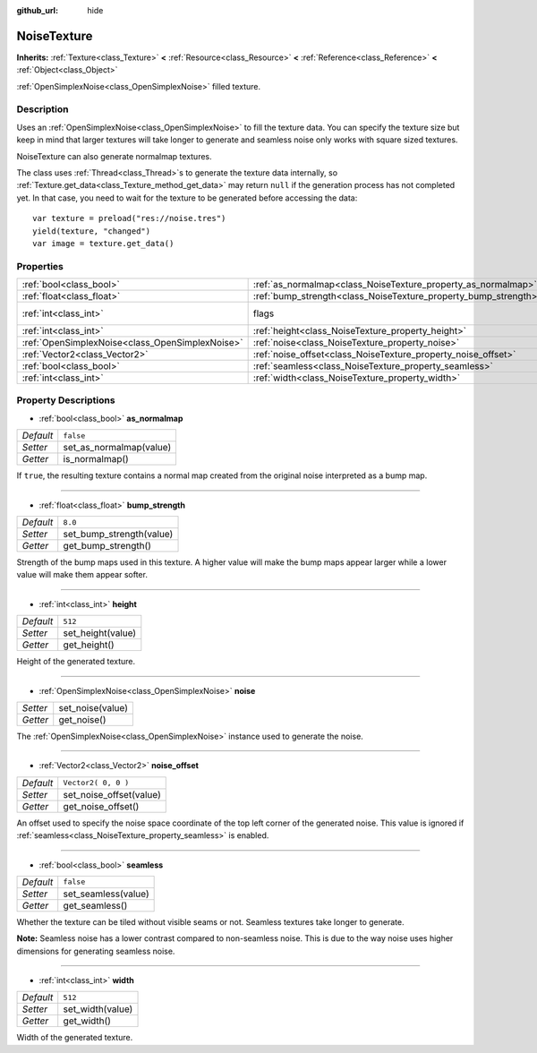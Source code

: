 :github_url: hide

.. Generated automatically by doc/tools/make_rst.py in Godot's source tree.
.. DO NOT EDIT THIS FILE, but the NoiseTexture.xml source instead.
.. The source is found in doc/classes or modules/<name>/doc_classes.

.. _class_NoiseTexture:

NoiseTexture
============

**Inherits:** :ref:`Texture<class_Texture>` **<** :ref:`Resource<class_Resource>` **<** :ref:`Reference<class_Reference>` **<** :ref:`Object<class_Object>`

:ref:`OpenSimplexNoise<class_OpenSimplexNoise>` filled texture.

Description
-----------

Uses an :ref:`OpenSimplexNoise<class_OpenSimplexNoise>` to fill the texture data. You can specify the texture size but keep in mind that larger textures will take longer to generate and seamless noise only works with square sized textures.

NoiseTexture can also generate normalmap textures.

The class uses :ref:`Thread<class_Thread>`\ s to generate the texture data internally, so :ref:`Texture.get_data<class_Texture_method_get_data>` may return ``null`` if the generation process has not completed yet. In that case, you need to wait for the texture to be generated before accessing the data:

::

    var texture = preload("res://noise.tres")
    yield(texture, "changed")
    var image = texture.get_data()

Properties
----------

+-------------------------------------------------+-----------------------------------------------------------------+----------------------------------------------------------------+
| :ref:`bool<class_bool>`                         | :ref:`as_normalmap<class_NoiseTexture_property_as_normalmap>`   | ``false``                                                      |
+-------------------------------------------------+-----------------------------------------------------------------+----------------------------------------------------------------+
| :ref:`float<class_float>`                       | :ref:`bump_strength<class_NoiseTexture_property_bump_strength>` | ``8.0``                                                        |
+-------------------------------------------------+-----------------------------------------------------------------+----------------------------------------------------------------+
| :ref:`int<class_int>`                           | flags                                                           | ``7`` (overrides :ref:`Texture<class_Texture_property_flags>`) |
+-------------------------------------------------+-----------------------------------------------------------------+----------------------------------------------------------------+
| :ref:`int<class_int>`                           | :ref:`height<class_NoiseTexture_property_height>`               | ``512``                                                        |
+-------------------------------------------------+-----------------------------------------------------------------+----------------------------------------------------------------+
| :ref:`OpenSimplexNoise<class_OpenSimplexNoise>` | :ref:`noise<class_NoiseTexture_property_noise>`                 |                                                                |
+-------------------------------------------------+-----------------------------------------------------------------+----------------------------------------------------------------+
| :ref:`Vector2<class_Vector2>`                   | :ref:`noise_offset<class_NoiseTexture_property_noise_offset>`   | ``Vector2( 0, 0 )``                                            |
+-------------------------------------------------+-----------------------------------------------------------------+----------------------------------------------------------------+
| :ref:`bool<class_bool>`                         | :ref:`seamless<class_NoiseTexture_property_seamless>`           | ``false``                                                      |
+-------------------------------------------------+-----------------------------------------------------------------+----------------------------------------------------------------+
| :ref:`int<class_int>`                           | :ref:`width<class_NoiseTexture_property_width>`                 | ``512``                                                        |
+-------------------------------------------------+-----------------------------------------------------------------+----------------------------------------------------------------+

Property Descriptions
---------------------

.. _class_NoiseTexture_property_as_normalmap:

- :ref:`bool<class_bool>` **as_normalmap**

+-----------+-------------------------+
| *Default* | ``false``               |
+-----------+-------------------------+
| *Setter*  | set_as_normalmap(value) |
+-----------+-------------------------+
| *Getter*  | is_normalmap()          |
+-----------+-------------------------+

If ``true``, the resulting texture contains a normal map created from the original noise interpreted as a bump map.

----

.. _class_NoiseTexture_property_bump_strength:

- :ref:`float<class_float>` **bump_strength**

+-----------+--------------------------+
| *Default* | ``8.0``                  |
+-----------+--------------------------+
| *Setter*  | set_bump_strength(value) |
+-----------+--------------------------+
| *Getter*  | get_bump_strength()      |
+-----------+--------------------------+

Strength of the bump maps used in this texture. A higher value will make the bump maps appear larger while a lower value will make them appear softer.

----

.. _class_NoiseTexture_property_height:

- :ref:`int<class_int>` **height**

+-----------+-------------------+
| *Default* | ``512``           |
+-----------+-------------------+
| *Setter*  | set_height(value) |
+-----------+-------------------+
| *Getter*  | get_height()      |
+-----------+-------------------+

Height of the generated texture.

----

.. _class_NoiseTexture_property_noise:

- :ref:`OpenSimplexNoise<class_OpenSimplexNoise>` **noise**

+----------+------------------+
| *Setter* | set_noise(value) |
+----------+------------------+
| *Getter* | get_noise()      |
+----------+------------------+

The :ref:`OpenSimplexNoise<class_OpenSimplexNoise>` instance used to generate the noise.

----

.. _class_NoiseTexture_property_noise_offset:

- :ref:`Vector2<class_Vector2>` **noise_offset**

+-----------+-------------------------+
| *Default* | ``Vector2( 0, 0 )``     |
+-----------+-------------------------+
| *Setter*  | set_noise_offset(value) |
+-----------+-------------------------+
| *Getter*  | get_noise_offset()      |
+-----------+-------------------------+

An offset used to specify the noise space coordinate of the top left corner of the generated noise. This value is ignored if :ref:`seamless<class_NoiseTexture_property_seamless>` is enabled.

----

.. _class_NoiseTexture_property_seamless:

- :ref:`bool<class_bool>` **seamless**

+-----------+---------------------+
| *Default* | ``false``           |
+-----------+---------------------+
| *Setter*  | set_seamless(value) |
+-----------+---------------------+
| *Getter*  | get_seamless()      |
+-----------+---------------------+

Whether the texture can be tiled without visible seams or not. Seamless textures take longer to generate.

\ **Note:** Seamless noise has a lower contrast compared to non-seamless noise. This is due to the way noise uses higher dimensions for generating seamless noise.

----

.. _class_NoiseTexture_property_width:

- :ref:`int<class_int>` **width**

+-----------+------------------+
| *Default* | ``512``          |
+-----------+------------------+
| *Setter*  | set_width(value) |
+-----------+------------------+
| *Getter*  | get_width()      |
+-----------+------------------+

Width of the generated texture.

.. |virtual| replace:: :abbr:`virtual (This method should typically be overridden by the user to have any effect.)`
.. |const| replace:: :abbr:`const (This method has no side effects. It doesn't modify any of the instance's member variables.)`
.. |vararg| replace:: :abbr:`vararg (This method accepts any number of arguments after the ones described here.)`
